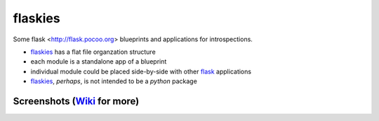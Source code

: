 flaskies
========

.. _flask: http://flask.pocoo.org/
.. _flaskies: https://github.com/vc-h/flaskies
.. _wiki: https://github.com/VC-H/flaskies/wiki

Some flask <http://flask.pocoo.org>
blueprints and applications for introspections.

* `flaskies`_ has a flat file organzation structure
* each module is a standalone app of a blueprint
* individual module could be placed side-by-side with other `flask`_ applications
* `flaskies`_, *perhaps*, is not intended to be a `python` package

Screenshots (`Wiki`_ for more)
------------------------------

.. image:: https://github.com/VC-H/flaskies/wiki/attrsview.png

.. image:: https://github.com/VC-H/flaskies/wiki/current_app.png

.. image:: https://github.com/VC-H/flaskies/wiki/tableview.png
